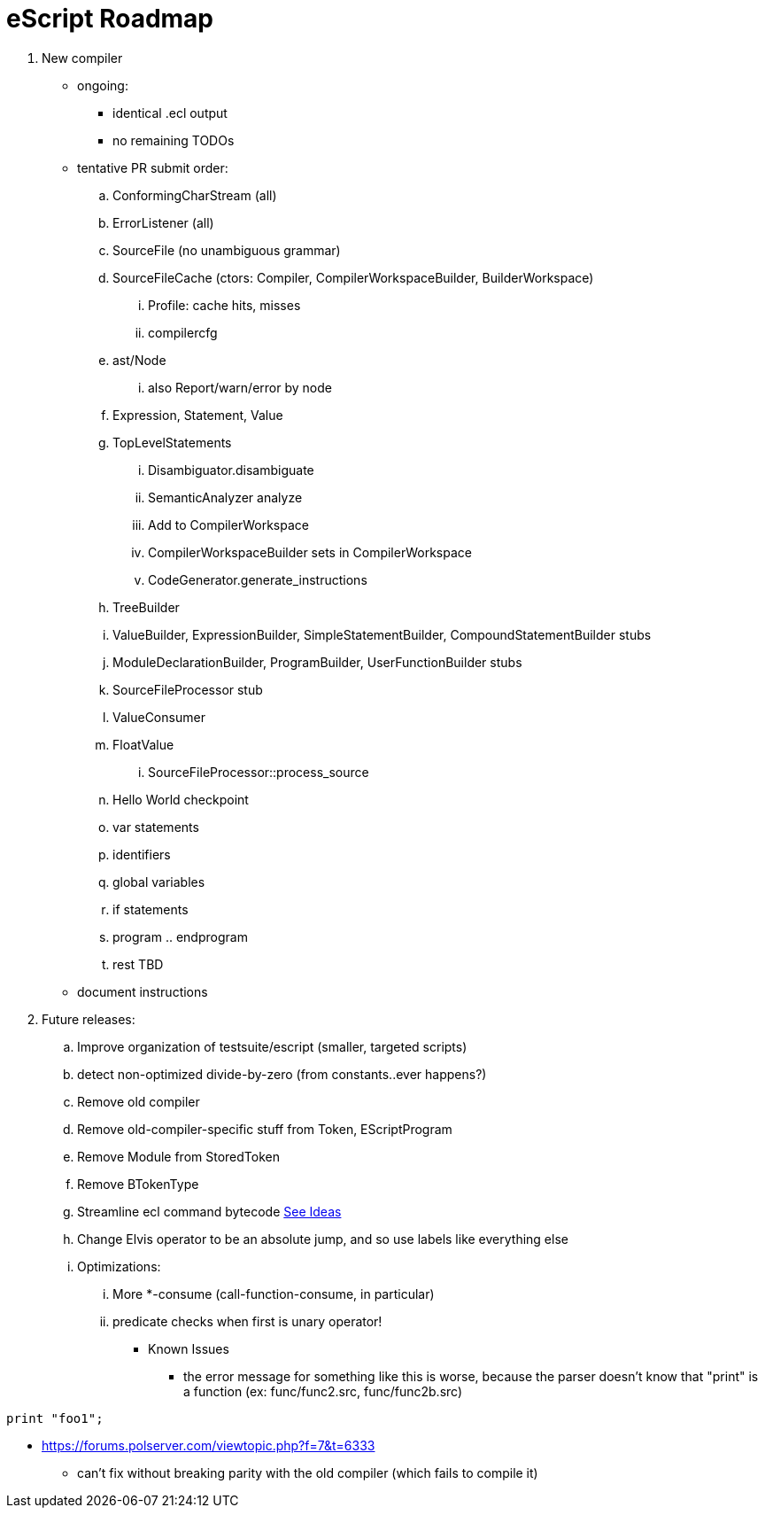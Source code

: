 = eScript Roadmap

. New compiler
* ongoing:
** identical .ecl output
** no remaining TODOs
* tentative PR submit order:
.. ConformingCharStream (all)
.. ErrorListener (all)
.. SourceFile (no unambiguous grammar)
.. SourceFileCache (ctors: Compiler, CompilerWorkspaceBuilder, BuilderWorkspace)
... Profile: cache hits, misses
... compilercfg
.. ast/Node
... also Report/warn/error by node
.. Expression, Statement, Value
.. TopLevelStatements
... Disambiguator.disambiguate
... SemanticAnalyzer analyze
... Add to CompilerWorkspace
... CompilerWorkspaceBuilder sets in CompilerWorkspace
... CodeGenerator.generate_instructions
.. TreeBuilder
.. ValueBuilder, ExpressionBuilder, SimpleStatementBuilder, CompoundStatementBuilder stubs
.. ModuleDeclarationBuilder, ProgramBuilder, UserFunctionBuilder stubs
.. SourceFileProcessor stub
.. ValueConsumer
.. FloatValue
... SourceFileProcessor::process_source
.. Hello World checkpoint
.. var statements
.. identifiers
.. global variables
.. if statements
.. program .. endprogram
.. rest TBD
* document instructions
. Future releases:
.. Improve organization of testsuite/escript (smaller, targeted scripts)
.. detect non-optimized divide-by-zero (from constants..ever happens?)
.. Remove old compiler
.. Remove old-compiler-specific stuff from Token, EScriptProgram
.. Remove Module from StoredToken
.. Remove BTokenType
.. Streamline ecl command bytecode link:ecl2.adoc[See Ideas]
.. Change Elvis operator to be an absolute jump, and so use labels like everything else
.. Optimizations:
... More *-consume (call-function-consume, in particular)
... predicate checks when first is unary operator!
* Known Issues
** the error message for something like this is worse, because the parser doesn't know that "print" is a function (ex: func/func2.src, func/func2b.src)
----
print "foo1";
----
** https://forums.polserver.com/viewtopic.php?f=7&t=6333
*** can't fix without breaking parity with the old compiler (which fails to compile it)